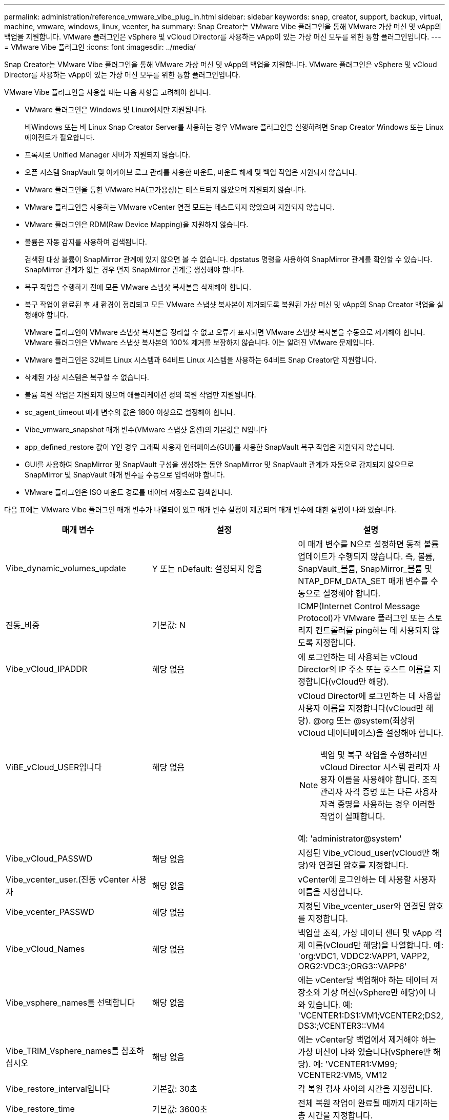 ---
permalink: administration/reference_vmware_vibe_plug_in.html 
sidebar: sidebar 
keywords: snap, creator, support, backup, virtual, machine, vmware, windows, linux, vcenter, ha 
summary: Snap Creator는 VMware Vibe 플러그인을 통해 VMware 가상 머신 및 vApp의 백업을 지원합니다. VMware 플러그인은 vSphere 및 vCloud Director를 사용하는 vApp이 있는 가상 머신 모두를 위한 통합 플러그인입니다. 
---
= VMware Vibe 플러그인
:icons: font
:imagesdir: ../media/


[role="lead"]
Snap Creator는 VMware Vibe 플러그인을 통해 VMware 가상 머신 및 vApp의 백업을 지원합니다. VMware 플러그인은 vSphere 및 vCloud Director를 사용하는 vApp이 있는 가상 머신 모두를 위한 통합 플러그인입니다.

VMware Vibe 플러그인을 사용할 때는 다음 사항을 고려해야 합니다.

* VMware 플러그인은 Windows 및 Linux에서만 지원됩니다.
+
비Windows 또는 비 Linux Snap Creator Server를 사용하는 경우 VMware 플러그인을 실행하려면 Snap Creator Windows 또는 Linux 에이전트가 필요합니다.

* 프록시로 Unified Manager 서버가 지원되지 않습니다.
* 오픈 시스템 SnapVault 및 아카이브 로그 관리를 사용한 마운트, 마운트 해제 및 백업 작업은 지원되지 않습니다.
* VMware 플러그인을 통한 VMware HA(고가용성)는 테스트되지 않았으며 지원되지 않습니다.
* VMware 플러그인을 사용하는 VMware vCenter 연결 모드는 테스트되지 않았으며 지원되지 않습니다.
* VMware 플러그인은 RDM(Raw Device Mapping)을 지원하지 않습니다.
* 볼륨은 자동 감지를 사용하여 검색됩니다.
+
검색된 대상 볼륨이 SnapMirror 관계에 있지 않으면 볼 수 없습니다. dpstatus 명령을 사용하여 SnapMirror 관계를 확인할 수 있습니다. SnapMirror 관계가 없는 경우 먼저 SnapMirror 관계를 생성해야 합니다.

* 복구 작업을 수행하기 전에 모든 VMware 스냅샷 복사본을 삭제해야 합니다.
* 복구 작업이 완료된 후 새 환경이 정리되고 모든 VMware 스냅샷 복사본이 제거되도록 복원된 가상 머신 및 vApp의 Snap Creator 백업을 실행해야 합니다.
+
VMware 플러그인이 VMware 스냅샷 복사본을 정리할 수 없고 오류가 표시되면 VMware 스냅샷 복사본을 수동으로 제거해야 합니다. VMware 플러그인은 VMware 스냅샷 복사본의 100% 제거를 보장하지 않습니다. 이는 알려진 VMware 문제입니다.

* VMware 플러그인은 32비트 Linux 시스템과 64비트 Linux 시스템을 사용하는 64비트 Snap Creator만 지원합니다.
* 삭제된 가상 시스템은 복구할 수 없습니다.
* 볼륨 복원 작업은 지원되지 않으며 애플리케이션 정의 복원 작업만 지원됩니다.
* sc_agent_timeout 매개 변수의 값은 1800 이상으로 설정해야 합니다.
* Vibe_vmware_snapshot 매개 변수(VMware 스냅샷 옵션)의 기본값은 N입니다
* app_defined_restore 값이 Y인 경우 그래픽 사용자 인터페이스(GUI)를 사용한 SnapVault 복구 작업은 지원되지 않습니다.
* GUI를 사용하여 SnapMirror 및 SnapVault 구성을 생성하는 동안 SnapMirror 및 SnapVault 관계가 자동으로 감지되지 않으므로 SnapMirror 및 SnapVault 매개 변수를 수동으로 입력해야 합니다.
* VMware 플러그인은 ISO 마운트 경로를 데이터 저장소로 검색합니다.


다음 표에는 VMware Vibe 플러그인 매개 변수가 나열되어 있고 매개 변수 설정이 제공되며 매개 변수에 대한 설명이 나와 있습니다.

|===
| 매개 변수 | 설정 | 설명 


 a| 
Vibe_dynamic_volumes_update
 a| 
Y 또는 nDefault: 설정되지 않음
 a| 
이 매개 변수를 N으로 설정하면 동적 볼륨 업데이트가 수행되지 않습니다. 즉, 볼륨, SnapVault_볼륨, SnapMirror_볼륨 및 NTAP_DFM_DATA_SET 매개 변수를 수동으로 설정해야 합니다.



 a| 
진동_비중
 a| 
기본값: N
 a| 
ICMP(Internet Control Message Protocol)가 VMware 플러그인 또는 스토리지 컨트롤러를 ping하는 데 사용되지 않도록 지정합니다.



 a| 
Vibe_vCloud_IPADDR
 a| 
해당 없음
 a| 
에 로그인하는 데 사용되는 vCloud Director의 IP 주소 또는 호스트 이름을 지정합니다(vCloud만 해당).



 a| 
ViBE_vCloud_USER입니다
 a| 
해당 없음
 a| 
vCloud Director에 로그인하는 데 사용할 사용자 이름을 지정합니다(vCloud만 해당). @org 또는 @system(최상위 vCloud 데이터베이스)을 설정해야 합니다.


NOTE: 백업 및 복구 작업을 수행하려면 vCloud Director 시스템 관리자 사용자 이름을 사용해야 합니다. 조직 관리자 자격 증명 또는 다른 사용자 자격 증명을 사용하는 경우 이러한 작업이 실패합니다.

예: 'administrator@system'



 a| 
Vibe_vCloud_PASSWD
 a| 
해당 없음
 a| 
지정된 Vibe_vCloud_user(vCloud만 해당)와 연결된 암호를 지정합니다.



 a| 
Vibe_vcenter_user.(진동 vCenter 사용자
 a| 
해당 없음
 a| 
vCenter에 로그인하는 데 사용할 사용자 이름을 지정합니다.



 a| 
Vibe_vcenter_PASSWD
 a| 
해당 없음
 a| 
지정된 Vibe_vcenter_user와 연결된 암호를 지정합니다.



 a| 
Vibe_vCloud_Names
 a| 
해당 없음
 a| 
백업할 조직, 가상 데이터 센터 및 vApp 객체 이름(vCloud만 해당)을 나열합니다. 예: 'org:VDC1, VDDC2:VAPP1, VAPP2, ORG2:VDC3:;ORG3::VAPP6'



 a| 
Vibe_vsphere_names를 선택합니다
 a| 
해당 없음
 a| 
에는 vCenter당 백업해야 하는 데이터 저장소와 가상 머신(vSphere만 해당)이 나와 있습니다. 예: 'VCENTER1:DS1:VM1;VCENTER2;DS2, DS3:;VCENTER3::VM4



 a| 
Vibe_TRIM_Vsphere_names를 참조하십시오
 a| 
해당 없음
 a| 
에는 vCenter당 백업에서 제거해야 하는 가상 머신이 나와 있습니다(vSphere만 해당). 예: 'VCENTER1:VM99; VCENTER2:VM5, VM12



 a| 
Vibe_restore_interval입니다
 a| 
기본값: 30초
 a| 
각 복원 검사 사이의 시간을 지정합니다.



 a| 
Vibe_restore_time
 a| 
기본값: 3600초
 a| 
전체 복원 작업이 완료될 때까지 대기하는 총 시간을 지정합니다.



 a| 
Vibe_vmware_snapshot
 a| 
기본값: N
 a| 
백업 중에 VMware 스냅샷 복사본을 생성합니다.



 a| 
Vibe_ignore_EXPORTFS=Y 또는 N
 a| 
기본값: N
 a| 
이 매개 변수를 Snap Creator Vibe 구성 파일에 수동으로 추가해야 합니다.

이 값을 Y로 설정하면 7-Mode 구성에서 작동하는 Data ONTAP는 컨트롤러의 모든 exportfs 값을 무시합니다. 대신 Data ONTAP는 볼륨 내보내기 경로를 /vol/datastore_name으로 매핑합니다. 여기서 데이터 저장소 이름은 백업용으로 지정됩니다. vFiler 유닛을 사용하는 이전 환경에서는 개별 데이터 저장소의 exportfs 정보를 vFiler 유닛에서 사용할 수 없기 때문에 이 방법을 사용할 수 있습니다. 대신 구성을 통해 쿼리를 기반으로 경로를 vfiler0에 매핑해야 합니다.

|===
* 관련 정보 *

http://mysupport.netapp.com/matrix["상호 운용성 매트릭스 툴: mysupport.netapp.com/matrix"]
